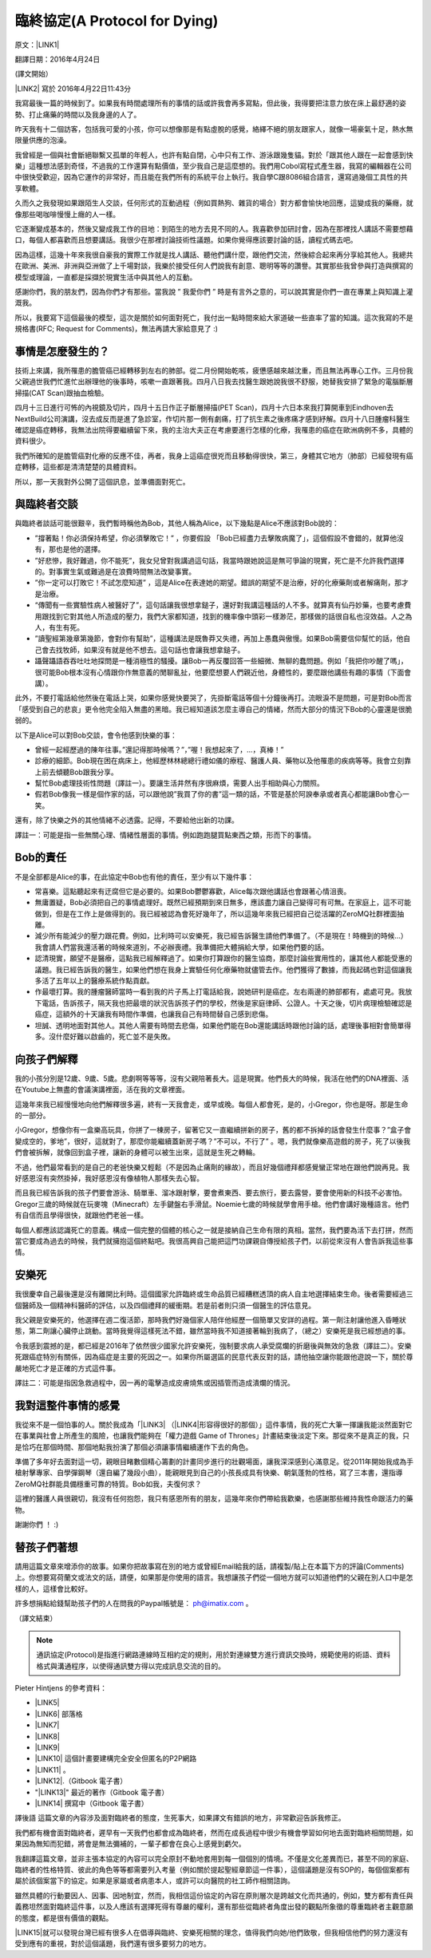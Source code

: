 
.. _h38696e1f644f3720725f1579511f303f:

臨終協定(A Protocol for Dying)
******************************

原文：\ |LINK1|\ 

翻譯日期：2016年4月24日

(譯文開始）

\ |LINK2|\   寫於 2016年4月22日11:43分 

我寫最後一篇的時候到了。如果我有時間處理所有的事情的話或許我會再多寫點，但此後，我得要把注意力放在床上最舒適的姿勢、打止痛藥的時間以及我身邊的人了。

昨天我有十二個訪客，包括我可愛的小孩，你可以想像那是有點虛脫的感覺，絡繹不絕的朋友跟家人，就像一場豪氣十足，熱水無限量供應的泡澡。

我曾經是一個與社會斷絕聯繫又孤單的年輕人，也許有點自閉，心中只有工作、游泳跟幾隻貓。對於「跟其他人跟在一起會感到快樂」這種想法感到奇怪，不過我的工作還算有點價值，至少我自己是這麼想的。我們用Cobol寫程式產生器，我寫的編輯器在公司中很快受歡迎，因為它運作的非常好，而且能在我們所有的系統平台上執行。我自學C跟8086組合語言，還寫過幾個工具性的共享軟體。

久而久之我發現如果跟陌生人交談，任何形式的互動過程（例如買熱狗、雜貨的場合）對方都會愉快地回應，這變成我的藥癮，就像那些喝咖啡慢慢上癮的人一樣。

它逐漸變成基本的，然後又變成我工作的目地：到陌生的地方去見不同的人。我喜歡參加研討會，因為在那裡找人講話不需要想藉口，每個人都喜歡而且想要講話。我很少在那裡討論技術性議題。如果你覺得應該要討論的話，讀程式碼去吧。

因為這樣，這幾十年來我很自豪我的實際工作就是找人講話、聽他們講什麼，跟他們交流，然後綜合起來再分享給其他人。我總共在歐洲、美洲、非洲與亞洲做了上千場對談，我樂於接受任何人們說我有創意、聰明等等的讚譽。其實那些我曾參與打造與撰寫的模型或理論，一直都是採擷於現實生活中與其他人的互動。

感謝你們，我的朋友們，因為你們才有那些。當我說 ” 我愛你們 ” 時是有言外之意的，可以說其實是你們一直在專業上與知識上灌溉我。

所以，我要寫下這個最後的模型，這次是關於如何面對死亡，我付出一點時間來給大家道破一些直率了當的知識。這次我寫的不是規格書(RFC; Request for Comments)，無法再請大家給意見了 :)

.. _h5c462122702e7cc06763134049d56:

事情是怎麼發生的？
==================

技術上來講，我所罹患的膽管癌已經轉移到左右的肺部。從二月份開始乾咳，疲憊感越來越沈重，而且無法再專心工作。三月份我父親過世我們忙進忙出辦理他的後事時，咳嗽一直跟著我。四月八日我去找醫生跟她說我很不舒服，她替我安排了緊急的電腦斷層掃描(CAT Scan)跟抽血檢驗。

四月十三日進行可怖的內視鏡及切片，四月十五日作正子斷層掃描(PET Scan)，四月十六日本來我打算開車到Eindhoven去NextBuild公司演講，沒去成反而是進了急診室，作切片那一側有劇痛，打了抗生素之後疼痛才感到紓解。四月十八日腫瘤科醫生確認是癌症轉移，我無法出院得要繼續留下來，我的主治大夫正在考慮要進行怎樣的化療，我罹患的癌症在歐洲病例不多，具體的資料很少。

我們所確知的是膽管癌對化療的反應不佳，再者，我身上這癌症很兇而且移動得很快，第三，身體其它地方（肺部）已經發現有癌症轉移，這些都是清清楚楚的具體資料。

所以，那一天我對外公開了這個訊息，並準備面對死亡。

.. _h2164242e4c6048506f23311549231654:

與臨終者交談
============

與臨終者談話可能很艱辛，我們暫時稱他為Bob，其他人稱為Alice，以下幾點是Alice不應該對Bob說的：

* ”撐著點！你必須保持希望，你必須擊敗它！” ，你要假設 「Bob已經盡力去擊敗病魔了」，這個假設不會錯的，就算他沒有，那也是他的選擇。

* ”好悲慘，我好難過，你不能死”，我女兒曾對我講過這句話，我當時跟她說這是無可爭論的現實，死亡是不允許我們選擇的。對事實生氣或難過是在浪費時間無法改變事實。

* ”你一定可以打敗它！不試怎麼知道” ，這是Alice在表達她的期望。錯誤的期望不是治療，好的化療藥劑或者解痛劑，那才是治療。

* “傳聞有一些實驗性病人被醫好了”，這句話讓我很想拿鎚子，還好對我講這種話的人不多。就算真有仙丹妙藥，也要考慮費用跟找到它對其他人所造成的壓力，我們大家都知道，找到的機率像中頭彩一樣渺茫，那樣做的話很自私也沒效益。人之為人，有生有死。

* ”讀聖經第幾章第幾節，會對你有幫助”，這種講法是既魯莽又失禮，再加上愚蠢與傲慢。如果Bob需要信仰幫忙的話，他自己會去找牧師，如果沒有就是他不想去。這句話也會讓我想拿鎚子。

* 躡聲躡語吞吞吐吐地探問是一種消極性的騷擾。讓Bob一再反覆回答一些細微、無聊的蠢問題。例如「我把你吵醒了嗎」，很可能Bob根本沒有心情跟你作無意義的閒聊亂扯，他要麼想要人們親近他，身體性的，要麼跟他講些有趣的事情（下面會講）。

此外，不要打電話給他然後在電話上哭，如果你感覺快要哭了，先掛斷電話等個十分鐘後再打。流眼淚不是問題，可是對Bob而言「感受到自己的悲哀」更令他完全陷入無盡的黑暗。我已經知道該怎麼主導自己的情緒，然而大部分的情況下Bob的心靈還是很脆弱的。

以下是Alice可以對Bob交談，會令他感到快樂的事：

* 曾經一起經歷過的陳年往事。”還記得那時候嗎？”，”喔！我想起來了，...，真棒！”

* 診療的細節。Bob現在困在病床上，他經歷林林總總行禮如儀的療程、醫護人員、藥物以及他罹患的疾病等等。我會立刻靠上前去傾聽Bob跟我分享。

* 幫忙Bob處理技術性問題（譯註一）。要讓生活井然有序很麻煩，需要人出手相助與心力關照。

* 假若Bob像我一樣是個作家的話，可以跟他說”我買了你的書”這一類的話，不管是基於阿諛奉承或者真心都能讓Bob會心一笑。

還有，除了快樂之外的其他情緒不必透露。記得，不要給他出新的功課。

譯註一：可能是指一些無關心理、情緒性層面的事情。例如跑跑腿買點東西之類，形而下的事情。

.. _hd2c7c665628103f15a762c63776630:

Bob的責任
=========

不是全部都是Alice的事，在此協定中Bob也有他的責任，至少有以下幾件事：

* 常喜樂。這點聽起來有迂腐但它是必要的。如果Bob鬱鬱寡歡，Alice每次跟他講話也會跟著心情沮喪。

* 無庸置疑，Bob必須把自己的事情處理好。既然已經預期到來日無多，應該盡力讓自己變得可有可無。在家庭上，這不可能做到，但是在工作上是做得到的。我已經被認為會死好幾年了，所以這幾年來我已經把自己從活躍的ZeroMQ社群裡面抽離。

* 減少所有能減少的壓力跟花費。例如，比利時可以安樂死，我已經告訴醫生請他們準備了。（不是現在！時機到的時候...）我會請人們當我還活著的時候來道別，不必辦喪禮。我準備把大體捐給大學，如果他們要的話。

* 認清現實，願望不是醫療，這點我已經解釋過了。如果你打算跟你的醫生協商，那麼討論些實用性的，讓其他人都能受惠的議題。我已經告訴我的醫生，如果他們想在我身上實驗任何化療藥物就儘管去作。他們獲得了數據，而我起碼也對這個讓我多活了五年以上的醫療系統作點貢獻。

* 作最壞打算。我的腫瘤醫師當時一看到我的片子馬上打電話給我，說她研判是癌症。左右兩邊的肺部都有，處處可見。我放下電話，告訴孩子，隔天我也把最壞的狀況告訴孩子們的學校，然後是家庭律師、公證人。十天之後，切片病理檢驗確認是癌症，這額外的十天讓我有時間作準備，也讓我自己有時間替自己感到悲傷。

* 坦誠、透明地面對其他人。其他人需要有時間去悲傷，如果他們能在Bob還能講話時跟他討論的話，處理後事相對會簡單得多。沒什麼好難以啟齒的，死亡並不是失敗。

.. _h2164242e4c6048506f23311549231654:

向孩子們解釋
============

我的小孩分別是12歲、9歲、5歲。悲劇啊等等等，沒有父親陪著長大。這是現實。他們長大的時候，我活在他們的DNA裡面、活在Youtube上無盡的會議演講裡面，活在我的文章裡面。

這幾年來我已經慢慢地向他們解釋很多遍，終有一天我會走，或早或晚。每個人都會死，是的，小Gregor，你也是呀。那是生命的一部分。

小Gregor，想像你有一盒樂高玩具，你拼了一棟房子，留著它又一直繼續拼新的房子，舊的都不拆掉的話會發生什麼事？”盒子會變成空的，爹地”，很好，這就對了，那麼你能繼續蓋新房子嗎？”不可以，不行了” 。嗯，我們就像樂高遊戲的房子，死了以後我們會被拆解，就像回到盒子裡，讓新的身體可以被生出來，這就是生死之轉輪。

不過，他們最常看到的是自己的老爸快樂又輕鬆（不是因為止痛劑的緣故），而且好幾個禮拜都感覺蠻正常地在跟他們說再見。我好感恩沒有突然掛掉，我好感恩沒有像植物人那樣失去心智。

而且我已經告訴我的孩子們要會游泳、騎單車、溜冰跟射擊，要會煮東西、要去旅行，要去露營，要會使用新的科技不必害怕。Gregor三歲的時候就在玩麥塊（Minecraft）左手鍵盤右手滑鼠。Noemie七歲的時候就學會用手槍。他們會講好幾種語言。他們有自信而且學得很快，就跟他們老爸一樣。

每個人都應該認識死亡的意義。構成一個完整的個體的核心之一就是接納自己生命有限的真相。當然，我們要為活下去打拼，然而當它要成為過去的時候，我們就擁抱這個終點吧。我很高興自己能把這門功課親自傳授給孩子們，以前從來沒有人會告訴我這些事情。

.. _hd1b83d48586e1b393a624e28544946:

安樂死
======

我很慶幸自己最後還是沒有離開比利時。這個國家允許臨終或生命品質已經糟糕透頂的病人自主地選擇結束生命。後者需要經過三個醫師及一個精神科醫師的評估，以及四個禮拜的緩衝期。若是前者則只須一個醫生的評估意見。

我父親是安樂死的，他選擇在週二復活節，那時我們好幾個家人陪伴他經歷一個簡單又安詳的過程。第一劑注射讓他進入昏睡狀態，第二劑讓心臟停止跳動。當時我覺得這樣死法不錯，雖然當時我不知道接著輪到我病了，（總之）安樂死是我已經想過的事。

令我感到震撼的是，都已經是2016年了依然很少國家允許安樂死，強制要求病人承受腐爛的折磨後與無效的急救（譯註二）。安樂死跟癌症特別有關係，因為癌症是主要的死因之一。如果你所屬選區的民意代表反對的話，請他抽空讓你能跟他遊說一下，關於尊嚴地死亡才是正確的方式這件事。

譯註二：可能是指因急救過程中，因一再的電擊造成皮膚燒焦或因插管而造成潰爛的情況。

.. _hd7b751276e3b5a272340277219674:

我對這整件事情的感覺
====================

我從來不是一個怕事的人。關於我成為「\ |LINK3|\  （\ |LINK4|\ 形容得很好的那個）」這件事情，我的死亡大筆一揮讓我能淡然面對它在事業與社會上所產生的風險，也讓我們能夠在「權力遊戲 Game of Thrones」計畫結束後淡定下來。那從來不是真正的我，只是恰巧在那個時間、那個地點我扮演了那個必須讓事情繼續運作下去的角色。

準備了多年好去面對這一切，親眼目睹數個精心籌劃的計畫同步進行的壯觀場面，讓我深深感到心滿意足。從2011年開始我成為手槍射擊專家、自學彈鋼琴（還自編了幾段小曲），能親眼見到自己的小孩長成具有快樂、朝氣蓬勃的性格，寫了三本書，還指導ZeroMQ社群能具備穩重可靠的特質。Bob如我，夫復何求？

這裡的醫護人員很親切，我沒有任何抱怨，我只有感恩所有的朋友，這幾年來你們帶給我歡樂，也感謝那些維持我性命跟活力的藥物。

謝謝你們 ！ :)

.. _h2164242e4c6048506f23311549231654:

替孩子們著想
============

請用這篇文章來增添你的故事。如果你把故事寫在別的地方或曾經Email給我的話，請複製/貼上在本篇下方的評論(Comments)上。你想要寫荷蘭文或法文的話，請便，如果那是你使用的語言。我想讓孩子們從一個地方就可以知道他們的父親在別人口中是怎樣的人，這樣會比較好。

許多想捐點給錢幫助孩子們的人在問我的Paypal帳號是： ph@imatix.com 。

（譯文結束）

.. _h2c1d74277104e41780968148427e:





..  Note:: 

    通訊協定(Protocol)是指進行網路連線時互相約定的規則，用於對連線雙方進行資訊交換時，規範使用的術語、資料格式與溝通程序，以使得通訊雙方得以完成訊息交流的目的。

Pieter Hintjens 的參考資料：

* \ |LINK5|\ 

* \ |LINK6|\  部落格

* \ |LINK7|\ 

* \ |LINK8|\ 

* \ |LINK9|\ 

* \ |LINK10|\  這個計畫要建構完全安全但匿名的P2P網路

* \ |LINK11|\  。

* \ |LINK12|\ .（Gitbook 電子書）

* "\ |LINK13|\ " 最近的著作（Gitbook 電子書）

* \ |LINK14|\  撰寫中（Gitbook 電子書）

譯後語
這篇文章的內容涉及面對臨終者的態度，生死事大，如果譯文有錯誤的地方，非常歡迎告訴我修正。

我們都有機會面對臨終者，遲早有一天我們也都會成為臨終者，然而在成長過程中很少有機會學習如何地去面對臨終相關問題，如果因為無知而犯錯，將會是無法彌補的，一輩子都會在良心上感覺到虧欠。

我翻譯這篇文章，並非主張本協定的內容可以完全原封不動地套用到每一個個別的情境。不僅是文化差異而已，甚至不同的家庭、臨終者的性格特質、彼此的角色等等都需要列入考量（例如關於提起聖經章節這一件事），這個議題是沒有SOP的，每個個案都有屬於該個案當下的協定。如果是家屬或者病患本人，或許可以向醫院的社工師作相關諮詢。

雖然具體的行動要因人、因事、因地制宜，然而，我相信這份協定的內容在原則層次是跨越文化而共通的，例如，雙方都有責任與義務坦然面對臨終這件事，以及人應該有選擇死得有尊嚴的權利，還有那些從臨終者角度出發的觀點所象徵的尊重臨終者主觀意願的態度，都是很有價值的觀點。

\ |LINK15|\ 就可以發現台灣已經有很多人在倡導與臨終、安樂死相關的理念，值得我們向她/他們致敬，但我相信他們的努力還沒有受到應有的重視，對於這個議題，我們還有很多要努力的地方。

.. bottom of content


.. |LINK1| raw:: html

    <a href="https://l.facebook.com/l.php?u=http%3A%2F%2Fhintjens.com%2Fblog%3A115&h=ATOdLI78mjXKez0JfYw13Yn7ty_m51UBEH38JSRp8Pt1hnYVcpMbmjgzEaB2Gq7MtDt_q7OE9zzji8LBwEasqBRhizR18-N9TepaIdWX6PGiqxcFW7MNwESzvQiLod2bZp8C78seHxqa&s=1" target="_blank">http://hintjens.com/blog:115</a>

.. |LINK2| raw:: html

    <a href="https://en.wikipedia.org/wiki/Pieter_Hintjens" target="_blank">Pieter Hintjens</a>

.. |LINK3| raw:: html

    <a href="https://l.facebook.com/l.php?u=http%3A%2F%2Fhintjens.com%2Fblog%3A21&h=ATP38R4b1eAQzUuSjdTPHLMtrnoKJ-5YJOpbmz27Qa4OzeVVpbko9tet-7EgjbM_njyieZc6tlVtaqtfrVY3zyJ_RvEMiikfoXjegcF421BFjj_TOjXQ2jf73sgWbfM-xg_hzrRVmRND&s=1" target="_blank">掠奪者角色</a>

.. |LINK4| raw:: html

    <a href="https://l.facebook.com/l.php?u=http%3A%2F%2Fallen.typed.com%2Fblog%2Fhintjens&h=ATM8-wqdljLaxo7SN3MXaTk3tAgHa6Oj0NfbUwDaLPvssCiI-6HAP5CYPN9ZD1pQz5kIK2k3oxvsLZphGmgR1qScGYYdLRylK3jqUiSJvMlTlKiJp5YYkah2r3EbmQBtBAdkwBSs50HC&s=1" target="_blank">Allen Ding</a>

.. |LINK5| raw:: html

    <a href="https://l.facebook.com/l.php?u=https%3A%2F%2Fen.wikipedia.org%2Fwiki%2FPieter_Hintjens&h=ATNSmmM6NyVZO-XyqTI9tg-wdVKqJs32Cl4u66bP6AxRy4iBizc7ertMBRHzqMkG7Bg9IgI-QFg_57t59m0PkPslX1r2hlXKRetalEBFvbaKnuKWDvWQwUPTygVVlpU4Mo5NJna8JuvU&s=1" target="_blank">Wikipedia上關於Piter Hintjens 的條目</a>

.. |LINK6| raw:: html

    <a href="https://l.facebook.com/l.php?u=http%3A%2F%2Fhintjens.com%2F&h=ATNDYgDtKcj9XwXfsQHdbR0nR5igfWVTdpjDESpemi_hqNhAC8_AwzV-MSQPtAjPPyo-5cn90rwaCS3Rcv03niUJtqRFhgWKbCjZX4wl2eXRLPadmIale9ZT9sIJ-agtDASEHFgwNO8a&s=1" target="_blank">hintjens.com</a>

.. |LINK7| raw:: html

    <a href="https://l.facebook.com/l.php?u=http%3A%2F%2Fhintjens.com%2Fblog%3A74&h=ATMRgw9DnfKfGJvW3WoTR4U-5_k3NFnj105Pl09uWG_UiUzoOJ-OFjG5tiG_UTDtpNNBRJoTVugEeS0GMWlw0Tvlz4EKo_eQZ_ZibvD--s0neHxR7andBzDnQMeYy0SZlqy6KTsC_xa2&s=1" target="_blank">"Living Systems" 活生生的系統。</a>

.. |LINK8| raw:: html

    <a href="https://l.facebook.com/l.php?u=http%3A%2F%2Frfc.zeromq.org%2F&h=ATPmjQg-N3_rA4m-RHciMPnBOcQdGkHWOGydT-ddiAsihkwg5PeQuQ4FeHy1D7AZo_I4UgKYyUiLc3CFEDoQ3qVYlTkFG653jei17a96FG5x5eGzUBE4sdY287Lug4VU5lxZGM_h_Oui&s=1" target="_blank">ZeroMQ相關的通訊協定與規格</a>

.. |LINK9| raw:: html

    <a href="https://l.facebook.com/l.php?u=http%3A%2F%2Fzeromq.org%2F&h=ATOwYtmauYu6OWWQlmI1RQDqJl-X-YbTWRkUEykC_B8yIm6AV5FoYzX2DQiu5-vq6fxWjfvPLXF2IQgKjsn4Fhpa573dl_HHDtI8YWtVIIppWQktisP9dOQtGVW3aYd1_bXIAnv0d-j6&s=1" target="_blank">ZeroMQ自由軟體計畫</a>

.. |LINK10| raw:: html

    <a href="https://l.facebook.com/l.php?u=http%3A%2F%2Ftheedg.es%2F&h=ATPFiHIPXGtFi7mwUG_fCWAoUhy5c2AG3iqk6gjnVCSwJtuDeGC4GNKaNjDa1aAL3P73tnWz0FoJdDcEdzcYrBmzkkDeBMkHRQyPVIbeyHe0uG8PZU9v1llMxDpV3tANDNHJiaPDsNlF&s=1" target="_blank">edgenet project</a>

.. |LINK11| raw:: html

    <a href="https://l.facebook.com/l.php?u=http%3A%2F%2Fshop.oreilly.com%2Fproduct%2F0636920026136.do&h=ATPjvNlfSTUDDL3G1gAfKqfehqHD2daPfuFOpF2zcHYkGMSnVvEO7Dg3p1YK3kM0qpaDnUqYVyXjGcYqo0TSY7mnsaIHlWlgczBxwRhxx0iWpAB_fyQbKUHAIo4OHQwFeGREQcAqtAOE&s=1" target="_blank">"ZeroMQ - Messaging for Many Applications" (O'Reilly)</a>

.. |LINK12| raw:: html

    <a href="https://l.facebook.com/l.php?u=http%3A%2F%2Fcultureandempire.com%2F&h=ATPYn8Oy-wvi_wuOIqw2g7MdFOlZ7SDO7JzgFOLvZT4ZEtCq_hP9bqo-uvOtuzZsmCL-2gqTjbC6GZfj8QwjGPpcwxvO569oEc_bVGswCAXCVjBFV_3-xSdFBAz_8OaKFTCKk63gecFN&s=1" target="_blank">"Culture and Empire: Digital Revolution"</a>

.. |LINK13| raw:: html

    <a href="https://l.facebook.com/l.php?u=http%3A%2F%2Fpsychopathcode.com%2F&h=ATNYj9tvljjxVjN91bTqrXMWdfLECjet_jYpQNoTy7BDkNMEexYOnCWNuYLpM5hSP59SvbkGM4-IhHut4P-npTlRmboqqqiBkCAD58VAW0ZoMb9OUE2vV3-MUgfYj6kIn-NQ2zJcRMsX&s=1" target="_blank">The Psychopath Code</a>

.. |LINK14| raw:: html

    <a href="https://l.facebook.com/l.php?u=http%3A%2F%2Fscalable-c.com%2F&h=ATPttbbNzlN52j6mWFOLZIbr7KwLOhxEGdnYkSXJRM0rP0gCekufHXx57j4dQGt1w-il7s8PkgGccTh7uaxSI8iEvpwL8xeyOcn8bi0DH2zNyWFq4hSCLzqmZP0QZszPHftyfn5vw2V4&s=1" target="_blank">"Scalable C"</a>

.. |LINK15| raw:: html

    <a href="https://l.facebook.com/l.php?u=https%3A%2F%2Fwww.google.com.tw%2Fsearch%3Fnewwindow%3D1%26c2coff%3D1%26q%3D%25E8%2587%25A8%25E7%25B5%2582%2B%25E5%25AE%2589%25E6%25A8%2582%25E6%25AD%25BB%26oq%3D%25E8%2587%25A8%25E7%25B5%2582%2B%25E5%25AE%2589%25E6%25A8%2582%25E6%25AD%25BB%26gs_l%3Dserp.3...14393509.14404536.0.14404871.19.16.3.0.0.0.98.861.15.15.0....0...1c.1j4.64.serp..1.6.346.NCXZhCFLabM&h=ATPXddMaOExJ6iqXOkqX37YjjbHLkhGvU1TPoEgS2Bh9iOCmS4f5NzcRLFcHlfdD3pQYIQieRs8yKVKHHzTCRmDAUB-glXuq9RAzP9I1IN0n46g3lrgXz4VOxmwsD9DWi816Tot1CdKe&s=1" target="_blank">Google一下</a>

